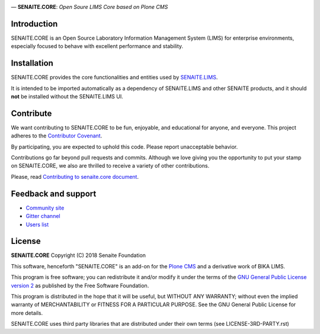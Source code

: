 .. image:: https://raw.githubusercontent.com/senaite/senaite.core/master/static/senaite-logo.png
   :alt: senaite.core
   :height: 64 px
   :align: center

— **SENAITE.CORE**: *Open Soure LIMS Core based on Plone CMS*

.. image:: https://img.shields.io/pypi/v/senaite.core.svg?style=flat-square
    :target: https://pypi.python.org/pypi/senaite.core

.. image:: https://img.shields.io/travis/senaite/senaite.core/master.svg?style=flat-square
    :target: https://travis-ci.org/senaite/senaite.core

.. image:: https://img.shields.io/scrutinizer/g/senaite/senaite.core/master.svg?style=flat-square
    :target: https://scrutinizer-ci.com/g/senaite/senaite.core/

.. image:: https://img.shields.io/github/issues-pr/senaite/senaite.core.svg?style=flat-square
    :target: https://github.com/senaite/senaite.core/pulls

.. image:: https://img.shields.io/github/issues/senaite/senaite.core.svg?style=flat-square
    :target: https://github.com/senaite/senaite.core/issues

.. image:: https://img.shields.io/github/contributors/senaite/senaite.core.svg?style=flat-square
    :target: https://github.com/senaite/senaite.core/blob/master/CONTRIBUTORS.rst


Introduction
============

SENAITE.CORE is an Open Source Laboratory Information Management System (LIMS)
for enterprise environments, especially focused to behave with excellent
performance and stability.


Installation
============

SENAITE.CORE provides the core functionalities and entities used by
`SENAITE.LIMS <https://github.com/senaite/senaite.lims>`_.

It is intended to be imported automatically as a dependency of SENAITE.LIMS and
other SENAITE products, and it should **not** be installed without the
SENAITE.LIMS UI.


Contribute
==========

We want contributing to SENAITE.CORE to be fun, enjoyable, and educational for
anyone, and everyone. This project adheres to the `Contributor Covenant
<https://github.com/senaite/senaite.core/blob/master/CODE_OF_CONDUCT.md>`_.

By participating, you are expected to uphold this code. Please report
unacceptable behavior.

Contributions go far beyond pull requests and commits. Although we love giving
you the opportunity to put your stamp on SENAITE.CORE, we also are thrilled to
receive a variety of other contributions.

Please, read `Contributing to senaite.core document
<https://github.com/senaite/senaite.core/blob/master/CONTRIBUTING.md>`_.


Feedback and support
====================

* `Community site <https://community.senaite.org/>`_
* `Gitter channel <https://gitter.im/senaite/Lobby>`_
* `Users list <https://sourceforge.net/projects/senaite/lists/senaite-users>`_


License
=======

**SENAITE.CORE** Copyright (C) 2018 Senaite Foundation

This software, henceforth "SENAITE.CORE" is an add-on for the
`Plone CMS <https://plone.org/>`_ and a derivative work of BIKA LIMS.

This program is free software; you can redistribute it and/or modify it under
the terms of the `GNU General Public License version 2
<https://github.com/senaite/senaite.core/blob/master/LICENSE>`_ as published by
the Free Software Foundation.

This program is distributed in the hope that it will be useful,
but WITHOUT ANY WARRANTY; without even the implied warranty of
MERCHANTABILITY or FITNESS FOR A PARTICULAR PURPOSE. See the
GNU General Public License for more details.

SENAITE.CORE uses third party libraries that are distributed under their own
terms (see LICENSE-3RD-PARTY.rst)
